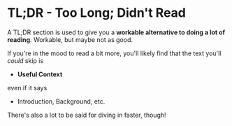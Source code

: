 * TL;DR - Too Long; Didn't Read

A TL;DR section is used to give you a *workable alternative to doing a lot of
reading*.  Workable, but maybe not as good.

If you're in the mood to read a bit more, you'll likely find that
the text you'll /could/ skip is
- *Useful Context*
even if it says
- Introduction, Background, etc.

There's also a lot to be said for diving in faster, though!

